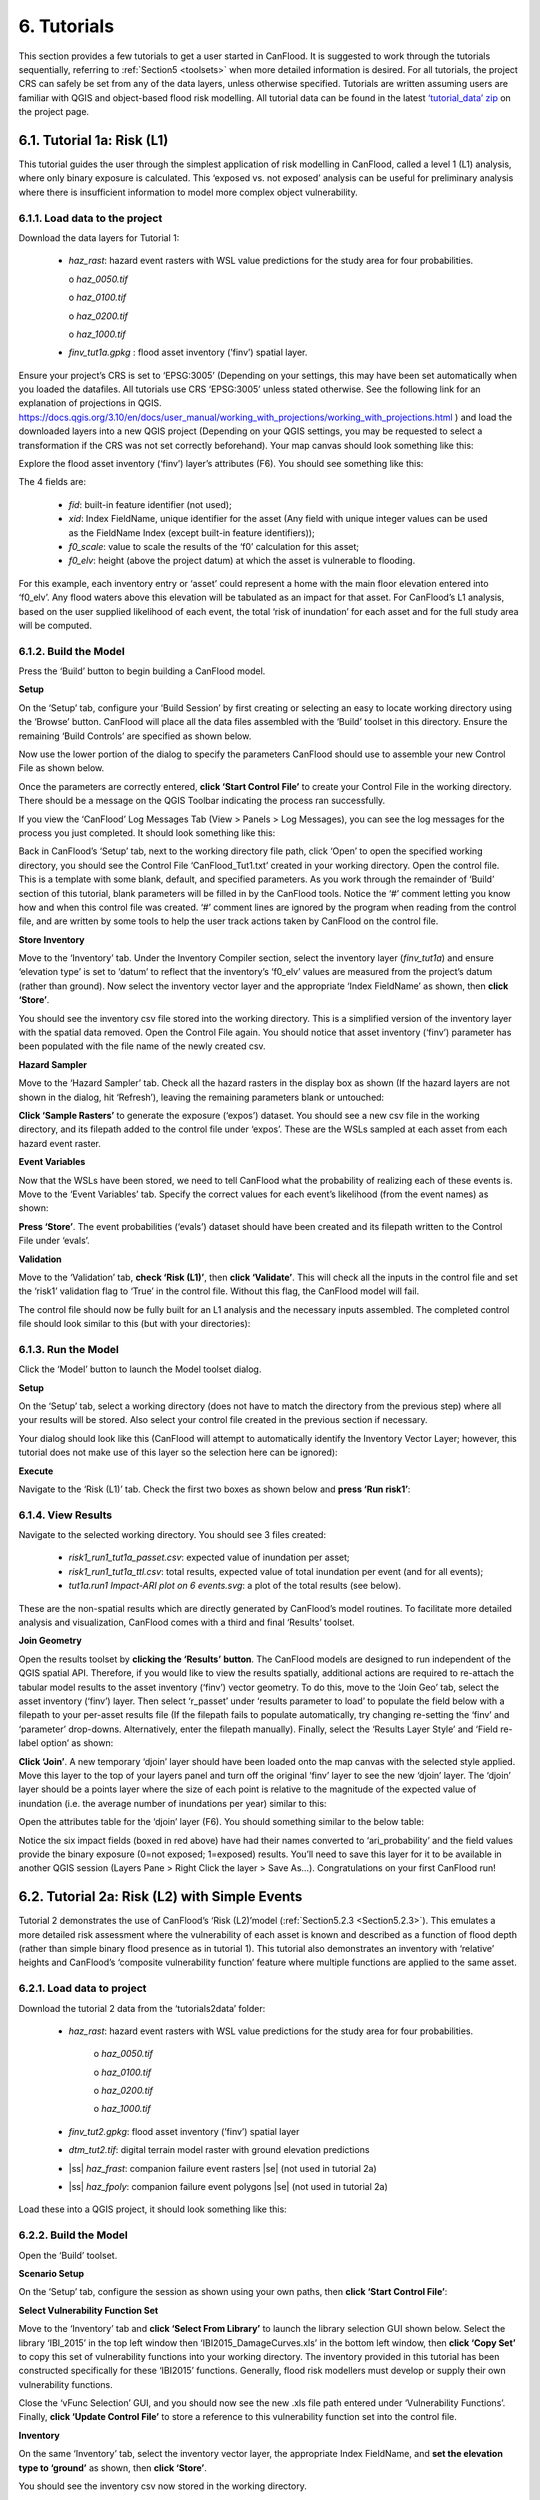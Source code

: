 .. _Section6:

============
6. Tutorials
============

This section provides a few tutorials to get a user started in CanFlood. It is suggested to work through the tutorials sequentially, referring to :ref:`Section5 <toolsets>` when more detailed information is desired. For all tutorials, the project CRS can safely be set from any of the data layers, unless otherwise specified. Tutorials are written assuming users are familiar with QGIS and object-based flood risk modelling. All tutorial data can be found in the latest `‘tutorial_data’ zip <https://github.com/IBIGroupCanWest/CanFlood/blob/master/tutorial_data_20210315.zip>`__ on the project page.

.. _Section6.1:

***************************
6.1. Tutorial 1a: Risk (L1)
***************************

This tutorial guides the user through the simplest application of risk modelling in CanFlood, called a level 1 (L1) analysis, where only binary exposure is calculated. This ‘exposed vs. not exposed’ analysis can be useful for preliminary analysis where there is insufficient information to model more complex object vulnerability.

6.1.1. Load data to the project
===============================

Download the data layers for Tutorial 1:

  • *haz_rast*: hazard event rasters with WSL value predictions for the study area for four probabilities.

    o *haz_0050.tif*

    o *haz_0100.tif*

    o *haz_0200.tif*

    o *haz_1000.tif*

  • *finv_tut1a.gpkg* : flood asset inventory (’finv’) spatial layer.

Ensure your project’s CRS is set to ‘EPSG:3005’ (Depending on your settings, this may have been set automatically when you loaded the datafiles. All tutorials   use CRS ‘EPSG:3005’ unless stated otherwise. See the following link for an explanation of projections in QGIS. `https://docs.qgis.org/3.10/en/docs/user_manual/working_with_projections/working_with_projections.html <https://docs.qgis.org/3.10/en/docs/user_manual/working_with_projections/working_with_projections.html>`_ ) and load the downloaded layers into a new QGIS project (Depending on your QGIS settings, you may be requested to select a transformation if the CRS was not set correctly beforehand). Your map canvas should look something like this:

.. image:: /_static/tutorials_6_1_1_tiff.jpg

Explore the flood asset inventory (‘finv’) layer’s attributes (F6). You should see something like this:

.. image:: /_static/tutorials_6_1_1_table.jpg

The 4 fields are:

  • *fid*: built-in feature identifier (not used);
  • *xid*: Index FieldName, unique identifier for the asset (Any field with unique integer values can be used as the FieldName Index (except built-in feature identifiers));
  • *f0_scale*: value to scale the results of the ‘f0’ calculation for this asset;
  • *f0_elv*: height (above the project datum) at which the asset is vulnerable to flooding.

For this example, each inventory entry or ‘asset’ could represent a home with the main floor elevation entered into ‘f0_elv’. Any flood waters above this elevation will be tabulated as an impact for that asset. For CanFlood’s L1 analysis, based on the user supplied likelihood of each event, the total ‘risk of inundation’ for each asset and for the full study area will be computed.

.. _Section6.1.2:

6.1.2. Build the Model
======================

Press the ‘Build’ button |buildimage| to begin building a CanFlood model.

**Setup**

On the ‘Setup’ tab, configure your ‘Build Session’ by first creating or selecting an easy to locate working directory using the ‘Browse’ button. CanFlood will place all the data files assembled with the ‘Build’ toolset in this directory. Ensure the remaining ‘Build Controls’ are specified as shown below.

Now use the lower portion of the dialog to specify the parameters CanFlood should use to assemble your new Control File as shown below.

.. image:: /_static/tutorials_6_1_2_img_1.jpg

Once the parameters are correctly entered, **click ‘Start Control File’** to create your Control File in the working directory. There should be a message on the QGIS Toolbar indicating the process ran successfully.

If you view the ‘CanFlood’ Log Messages Tab (View > Panels > Log Messages), you can see the log messages for the process you just completed. It should look something like this:

.. image:: /_static/tutorials_6_1_2_img_2.jpg

Back in CanFlood’s ‘Setup’ tab, next to the working directory file path, click ‘Open’ to open the specified working directory, you should see the Control File ‘CanFlood_Tut1.txt’ created in your working directory. Open the control file. This is a template with some blank, default, and specified parameters. As you work through the remainder of ‘Build’ section of this tutorial, blank parameters will be filled in by the CanFlood tools. Notice the ‘#’ comment letting you know how and when this control file was created. ‘#’ comment lines are ignored by the program when reading from the control file, and are written by some tools to help the user track actions taken by CanFlood on the control file.

**Store Inventory**

Move to the ‘Inventory’ tab. Under the Inventory Compiler section, select the inventory layer (*finv_tut1a*) and ensure ‘elevation type’ is set to ‘datum’ to reflect that the inventory’s ‘f0_elv’ values are measured from the project’s datum (rather than ground). Now select the inventory vector layer and the appropriate ‘Index FieldName’ as shown, then **click ‘Store’**.

.. image:: /_static/tutorials_6_1_2_img_3.jpg

You should see the inventory csv file stored into the working directory. This is a simplified version of the inventory layer with the spatial data removed. Open the Control File again. You should notice that asset inventory (‘finv’) parameter has been populated with the file name of the newly created csv.

**Hazard Sampler**

Move to the ‘Hazard Sampler’ tab. Check all the hazard rasters in the display box as shown (If the hazard layers are not shown in the dialog, hit ‘Refresh’), leaving the remaining parameters blank or untouched:

.. image:: /_static/tutorials_6_1_2_img_4.jpg

**Click ‘Sample Rasters’** to generate the exposure (‘expos’) dataset. You should see a new csv file in the working directory, and its filepath added to the control file under ‘expos’. These are the WSLs sampled at each asset from each hazard event raster.

**Event Variables**

Now that the WSLs have been stored, we need to tell CanFlood what the probability of realizing each of these events is. Move to the ‘Event Variables’ tab. Specify the correct values for each event’s likelihood (from the event names) as shown:

.. image:: /_static/tutorials_6_1_2_img_5.jpg

**Press ‘Store’**. The event probabilities (‘evals’) dataset should have been created and its filepath written to the Control File under ‘evals’.

**Validation**

Move to the ‘Validation’ tab, **check ‘Risk (L1)’**, then **click ‘Validate’**. This will check all the inputs in the control file and set the ‘risk1’ validation flag to ‘True’ in the control file. Without this flag, the CanFlood model will fail.

The control file should now be fully built for an L1 analysis and the necessary inputs assembled. The completed control file should look similar to this (but with your directories):

.. image:: /_static/tutorials_6_1_2_img_6.jpg

6.1.3. Run the Model
====================

Click the ‘Model’ button |runimage| to launch the Model toolset dialog.

**Setup**

On the ‘Setup’ tab, select a working directory (does not have to match the directory from the previous step) where all your results will be stored. Also select your control file created in the previous section if necessary.

Your dialog should look like this (CanFlood will attempt to automatically identify the Inventory Vector Layer; however, this tutorial does not make use of this layer so the selection here can be ignored):

.. image:: /_static/tutorials_6_1_3_img_1.jpg

**Execute**

Navigate to the ‘Risk (L1)’ tab. Check the first two boxes as shown below and **press ‘Run risk1’**:

.. image:: /_static/tutorials_6_1_3_img_2.jpg

6.1.4. View Results
===================

Navigate to the selected working directory. You should see 3 files created:

  • *risk1_run1_tut1a_passet.csv*: expected value of inundation per asset;
  • *risk1_run1_tut1a_ttl.csv*: total results, expected value of total inundation per event (and for all events);
  • *tut1a.run1 Impact-ARI plot on 6 events.svg*: a plot of the total results (see below).

.. image:: /_static/tutorials_6_1_4_img_1.jpg

These are the non-spatial results which are directly generated by CanFlood’s model routines. To facilitate more detailed analysis and visualization, CanFlood comes with a third and final ‘Results’ toolset.

**Join Geometry**

Open the results toolset by **clicking the ‘Results’** |visualimage2| **button**. The CanFlood models are designed to run independent of the QGIS spatial API. Therefore, if you would like to view the results spatially, additional actions are required to re-attach the tabular model results to the asset inventory (‘finv’) vector geometry. To do this, move to the ‘Join Geo’ tab, select the asset inventory (‘finv’) layer. Then select ‘r_passet’ under ‘results parameter to load’ to populate the field below with a filepath to your per-asset results file (If the filepath fails to populate automatically, try changing re-setting the ‘finv’ and ‘parameter’ drop-downs. Alternatively, enter the filepath manually). Finally, select the ‘Results Layer Style’ and ‘Field re-label option’ as shown:

.. image:: /_static/tutorials_6_1_4_img_2.jpg

**Click ‘Join’**. A new temporary ‘djoin’ layer should have been loaded onto the map canvas with the selected style applied. Move this layer to the top of your layers panel and turn off the original ‘finv’ layer to see the new ‘djoin’ layer. The ‘djoin’ layer should be a points layer where the size of each point is relative to the magnitude of the expected value of inundation (i.e. the average number of inundations per year) similar to this:

.. image:: /_static/tutorials_6_1_4_img_3.jpg

Open the attributes table for the ‘djoin’ layer (F6). You should something similar to the below table:

.. image:: /_static/tutorials_6_1_4_img_4.jpg

Notice the six impact fields (boxed in red above) have had their names converted to ‘ari_probability’ and the field values provide the binary exposure (0=not exposed; 1=exposed) results. You’ll need to save this layer for it to be available in another QGIS session (Layers Pane > Right Click the layer > Save As…). Congratulations on your first CanFlood run!

.. |visualimage2| image:: /_static/visual_image.jpg
   :align: middle
   :width: 26

.. _Section6.2:

**********************************************
6.2. Tutorial 2a: Risk (L2) with Simple Events
**********************************************

Tutorial 2 demonstrates the use of CanFlood’s ‘Risk (L2)’model (:ref:`Section5.2.3 <Section5.2.3>`). This emulates a more detailed risk assessment where the vulnerability of each asset is known and described as a function of flood depth (rather than simple binary flood presence as in tutorial 1). This tutorial also demonstrates an inventory with ‘relative’ heights and CanFlood’s ‘composite vulnerability function’ feature where multiple functions are applied to the same asset.

6.2.1. Load data to project
===========================

Download the tutorial 2 data from the ‘tutorials\2\data’ folder:

  • *haz_rast*: hazard event rasters with WSL value predictions for the study area for four probabilities.

      o *haz_0050.tif*

      o *haz_0100.tif*

      o *haz_0200.tif*

      o *haz_1000.tif*

  • *finv_tut2.gpkg*: flood asset inventory (’finv’) spatial layer
  • *dtm_tut2.tif*: digital terrain model raster with ground elevation predictions
  • |ss| *haz_frast*: companion failure event rasters |se| (not used in tutorial 2a)
  • |ss| *haz_fpoly*: companion failure event polygons |se| (not used in tutorial 2a)

Load these into a QGIS project, it should look something like this:

.. image:: /_static/tutorials_6_2_1_img_1.jpg

6.2.2. Build the Model
======================

Open the ‘Build’ |buildimage| toolset.

**Scenario Setup**

On the ‘Setup’ tab, configure the session as shown using your own paths, then **click ‘Start Control File’**:

.. image:: /_static/tutorials_6_2_2_img_1.jpg

**Select Vulnerability Function Set**

Move to the ‘Inventory’ tab and **click ‘Select From Library’** to launch the library selection GUI shown below. Select the library ‘IBI_2015’ in the top left window then ‘IBI2015_DamageCurves.xls’ in the bottom left window, then **click ‘Copy Set’** to copy this set of vulnerability functions into your working directory. The inventory provided in this tutorial has been constructed specifically for these ‘IBI2015’ functions. Generally, flood risk modellers must develop or supply their own vulnerability functions.

.. image:: /_static/tutorials_6_2_2_img_2.jpg

Close the ‘vFunc Selection’ GUI, and you should now see the new .xls file path entered under ‘Vulnerability Functions’. Finally, **click ‘Update Control File’** to store a reference to this vulnerability function set into the control file.

**Inventory**

On the same ‘Inventory’ tab, select the inventory vector layer, the appropriate Index FieldName, and **set the elevation type to ‘ground’** as shown, then **click ‘Store’**.

.. image:: /_static/tutorials_6_2_2_img_3.jpg

You should see the inventory csv now stored in the working directory.

**Hazard Sampler**

Move to the ‘Hazard Sampler’ tab, ensure the four hazard rasters are shown in the window and all other fields are default, then **click ‘Sample Rasters’**. You should see the ‘expos’ data file created in the working directory.

**Event Variables**

Move to the ‘Event Variables’ tab, you should now see the 4 hazard events from the previous task populating the table. Fill in the ‘Probability’ values as shown (ignore the ‘Failure Event Relation’ setting for now), then **click ‘Store’** to generate the event variables (‘evals’) dataset.

.. image:: /_static/tutorials_6_2_2_img_4.jpg

**DTM Sampler**

Move to the ‘DTM Sampler’ tab. Select the ‘dtm_tut2’ raster then **click ‘Sample DTM’** to generate the ground elevation (‘gels’) dataset in your working directory and create a reference to it in the Control File.

**Validation**

Move to the ‘Validation’ tab, **check the boxes for both L2 models**, then **click ‘Validate’**. You should get a log message ‘passed 1 (of 2) validations. see log’. To investigate the failed validation attempt, open the Log Messages panel, it should look like this:

.. image:: /_static/tutorials_6_2_2_img_5.jpg

This shows that the Risk (L2) model is missing the ‘dmgs’ data file and will not run. This is expected behavior as CanFlood separates the exposure calculation (Impacts L2) from the risk calculation. We will calculate this ‘dmgs’ data file and validate for Risk (L2) in the next section. You’re now ready to run the Impacts (L2) model!

6.2.3. Run the Model
====================

Open the ‘Model’ |runimage| dialog. Configure the ‘Setup’ tab as shown below, selecting your own paths and control file, and ensuring the ‘Outputs Directory’ is a sub-directory of your previous ‘Working Directory’ (Some ‘Results’ tools work better when the model output data files are in the same file tree as the Control File):

.. image:: /_static/tutorials_6_2_3_img_1.jpg

**Impact (L2)**

Move to the ‘Impacts (L2)’ tab. Ensure the ‘Run Risk (L2)’ box is **not** checked (we’ll execute the risk model manually in the next step) but that ‘Output expanded component impacts’ **is** checked. **Click ‘Run dmg2’**.

This should create an impacts (‘dmgs’) datafile in your working directory and fill in the corresponding entry on the control file. Open this csv. It should look something like this:

.. image:: /_static/tutorials_6_2_3_img_2.jpg

These are the raw impacts per event per asset calculated with each vulnerability function, the sampled WSL and the sampled DTM elevation. The second output is the ‘expanded component impacts’, a large optional output background file used by CanFlood that contains the tabulation of each nested function and the applied scaling and cap values. See :ref:`Section5.2.2 <Section5.2.2>` for more information. Now you’re ready to calculate flood risk!

**Risk (L2)**

Move to the ‘Risk (L2)’ tab. Check all the boxes shown below and **click ‘Run risk2’.**

.. image:: /_static/tutorials_6_2_3_img_3.jpg

A set of results files should have been generated (discussed below). For a complete description of the Risk (L2) module, see :ref:`Section5.2.3 <Section5.2.3>`.

6.2.4. View Results
===================

After completing the Risk (L2) run, navigate to your working directory. It should now contain these files:

  • *eventypes_run1_tut2a.csv*: derived parameters for each raster;
  • *risk2_run1_tut2a_r2_passet.csv*: expected value per asset expanded Risk (L2) results;
  • *risk2_run1_tut2a_ttl.csv*: total expected value of all events and assets Risk (L2) results;
  • *dmgs_tut2a_run1.csv*: per asset Impacts (L2) results;
  • *dmgs_expnd_tut2a_run1.csv*: expanded component Impacts (L2) results;
  • *run1 Impacts-ARI plot for 6 events.svg*: see below.

.. image:: /_static/tutorials_6_2_4_img_1.jpg

*Figure 6-1: Summary risk curve plot of the total Risk (L2) results.*

**Risk Plots**

While the Risk modules include some basic risk curve plots (see above), CanFlood provides additional plot customization under the ‘Risk Plot’ tool in the ‘Results’ toolset. **Open the ‘Results’** |visualimage1| **toolset**, configure the session by selecting a working directory, the Control File, and setting ‘Plot Handling’ to ‘Save to file’ as shown:

.. image:: /_static/tutorials_6_2_4_img_2.jpg

To generate the custom plots, navigate to the ‘Risk Plot’ tab, and select both plot types as shown below:

.. image:: /_static/tutorials_6_2_4_img_3.jpg

To customize the plot, open the Control File, and under ‘[plotting]’, change the following parameters:

  • color = red
  • impactfmt_str = ,.0f

These parameters control the colour of the plot and the formatting applied to the impact values. Save the changes, then return to the CanFlood window and **hit ‘Plot Total’**. You should see the two plots below generated in your working directory.

.. image:: /_static/tutorials_6_2_4_img_4.jpg

.. image:: /_static/tutorials_6_2_4_img_5.jpg

These plots are the two standard risk curve formats for the same total results data. Alternatively, changing ‘Plot Handling’ to ‘Launch separate window’ on the ‘Setup’ tab will launch a dialog window after plotting that provides some built-in tools for further customizing the plot.

.. |visualimage1| image:: /_static/visual_image.jpg
   :align: middle
   :width: 28

*********************************************
6.3. Tutorial 2b: Risk (L2) with Dike Failure
*********************************************

Users should first complete Tutorials 1 and 2a. Tutorial 2b uses the same input data as 2a but expands the analysis to demonstrate the risk analysis of a simple levee failure through incorporating a single companion failure event into the model. This companion failure event is composed of two layers:

  • *haz_1000_fail_A_tut2*: ‘failure raster’ indicating the WSL that would be realized were any of the levee segments to fail during the event; and
  • *haz_1000_fail_A_tut2*: conditional exposure probability polygon layer with features indicating the extent and probability of failure of each levee segment during the flood event (‘failure polygons’). Notice this layer contains two features that overlap in places, corresponding potential flooding from two breach sites in the levee system. This layer will be used to tell CanFlood when and how to sample the failure raster.

This simplification by using these two layers facilitates the specification of multiple failure probabilities but where any failure (or combination of failures) would realize the same WSL (:ref:`Section5.1.5 <Section5.1.5>`’s ‘complex conditionals’). Ensure these layers are loaded into the same QGIS project as was used for Tutorial 2a.

To better understand the ‘failure polygons’ layer, let’s apply CanFlood’s ‘red fill transparent’ style. Begin by loading this style template into your profile with the ‘Add Styles’ tool (Plugins > CanFlood > Add Styles), then apply it using the Layer Styling Panel (F7). Finally, add a single label for ‘p_fail’ and move the layer just beneath the asset inventory (‘finv’) points layer on the layers panel. Your canvas should look similar to the below:

.. image:: /_static/tutorials_6_3_img_1.jpg

6.3.1. Build the Model
======================

Follow the steps in Tutorials 2a ‘Build the Model’ but with including the ‘failure raster’ (‘haz_1000_fail_A_tut2’, probability=1000ARI) in the ‘Hazard Sampler’ and ‘Event Variables’ steps. On the ‘Event Variables’ step, ensure ‘Failure Event Relation Treatment’ is set to ‘Mutually Exclusive’.

**Conditional Probabilities**

Navigate to the ‘Conditional P’ tab to resolve the overlapping failure polygons into the resolved exposure probabilities ('exlikes') dataset to tell CanFlood what probability should be assigned to each asset when realizing the companion failure raster. Start by pairing the failure polygons with the failure raster, select the ‘Probability FieldName’, ‘Event Relation Treatment’, and ‘Summary Plots’ as shown, then **click ‘Sample’**:

.. image:: /_static/tutorials_6_3_1_img_1.jpg

A resolved exposure probabilities (‘exlikes’) data file should have been created in your working directory with entries like this:

.. image:: /_static/tutorials_6_3_1_img_2.jpg

Two non-spatial summary plots of this data should also have been generated in your working directory, the most useful for this particular model being the histogram:

.. image:: /_static/tutorials_6_3_1_img_3.jpg

These values are the conditional probabilities of each asset realizing the 1000-year companion failure event WSL(Try running the tool again, but this time selecting ‘Max’. If you look closely at the boxplots, you should see a slight difference in the resolved probabilities. This suggests this model is not very sensitive to the relational assumption of these overlapping failure polygons). See :ref:`Section5.2.3 <Section5.2.3>` for a complete description of this tool. Complete the model construction by running the ‘DTM Sampler’ and ‘Validation’ tools.

6.3.2. Run the Model
====================

Open the ‘Model’ dialog |runimage| and setup your session similar to Tutorial 2a but ensure ‘Generate attribution matrix’ is checked under ‘Run Controls’ (we’ll use this to make plots showing the different components that contribute to the risk totals).

**Impacts and Risk**

Navigate to the ‘Impacts (L2)’ tab, check the ‘Run Risk (L2) upon completion’ box to execute the exposure and risk models in sequence from your Control File. Navigate to the ‘Risk (L2)’ tab and ensure ‘Calculate expected values per asset’ is checked. Now move back to the ‘Impacts (L2)’ tab and **click ‘Run dmg2’**. You should see the same types of outputs as Tutorial 2a, but with two additional ‘attribution matrix’ datasets.

.. _Section6.3.3:

6.3.3. View Results
===================

To better understand the influence of incorporating levee failure, this section will demonstrate how to generate a plot showing the total risk and the portion of that total risk that comes from assuming no failure. Open the ‘Results’ toolset and configure your session by selecting a working directory and the same Control File used above. Now navigate to the ‘Risk Plot’ tab, ensure both plot controls are checked, then **click ‘Plot Fail Split’**. This should generate two risk plot formulations, including the figure below:

.. image:: /_static/tutorials_6_3_3_img_1.jpg

In this plot, the red line represents the contribution to risk without the companion failure events, which should be nearly identical to the results from Tutorial 2a, and a second line showing the total results(Alternatively, the ‘Compare’ tool can be used to generate a comparison plot between the two tutorials). The area between these two lines illustrates the contribution to risk from incorporating levee failure into the model.

************************************************
6.4. Tutorial 2c: Risk (L2) with Complex Failure
************************************************

It is recommended that users first complete Tutorial 2b. Tutorial 2c uses the same input data as 2b but expands the analysis to demonstrate the incorporation of more complex levee failure with two companion failure events into the model.

In the same QGIS project as was used for Tutorial 2b, ensure the following are also added to the project:

  • *haz_1000_fail_B_tut2.gpkg*: failure polygon ‘B’;
  • *haz_1000_fail_B_tut2.tif*: failure raster ‘B’.

These layers represent an additional companion failure event ‘B’ for the 1000-year event where the failure WSL and probabilities are different but complimentary from those of Tutorial 2b’s companion failure event ‘A’. These could be outputs from two modelled breach scenarios.

6.4.1. Build the Model
======================

Follow the steps in Tutorials 2b ‘Build the Model’ but with including the additional companion failure event ‘B’ in the ‘Hazard Sampler’, ‘Event Variables’ and ‘Conditional P’ steps. For the latter two, ensure both event relation treatments are set to ‘Mutually Exclusive’. Looking at the ‘Conditional P’ boxplot shows the difference in failure probabilities specified by the two companion failure events:

.. image:: /_static/tutorials_6_4_1_img_1.jpg

Complete the model construction by running the ‘DTM Sampler’ and ‘Validation’ tools.

6.4.2. Run the Model
====================

Open the ‘Model’ dialog |runimage| and follow the steps in Tutorial 2b to setup this model run.

**Impacts and Risk**

Execute the ‘Impacts (L2)’ and ‘Risk (L2)’ models similar to Tutorial 2b but ensure ‘Generate attribution matrix’ is de-selected.

To explore the influence of the ‘event_rels’ parameter, open the control file, change the ‘event_rels’ parameter to ‘max’, change the ‘name’ parameter to something unique (e.g., ‘tut2c_max’), then save the file with a different name. On the ‘Setup’ tab, point to this modified control file, a new outputs directory, and run both models again as described above (Advanced users could avoid re-running the ‘Impacts (L2)’ model by manipulating the Control File to point to the ‘dmgs’ results from the previous run as these will not change between the two formulations).

6.4.3. View Results
===================

After executing the ‘Risk (L2)’ model for the ‘event_rels=mutEx’ and ‘event_rels=max’ control files, two similar collections of output files should have been generated in the two separate output directories specified during model setup. To visualize the difference between these two model configurations, **open the ‘Results’ toolset** and select a working directory and the original ‘event_rels=mutEx’ control file as the ‘main control file’ on the ‘Setup’ tab (The control file specified on the ‘Setup’ tab will be used for common plot styles (e.g.,). Before generating the comparison files, configure the plot style by opening the same main control file, and changing the following ‘[plotting]’ parameters:

  • ‘color = red’
  • ‘linestyle = solid’
  • ‘impactfmt_str = ,.0f’

To generate a comparison plot of these two scenarios, navigate to the ‘Compare/Combine’ tab, select the ‘Control File’ for both model configurations generated in the previous step, ensure ‘Control Files’ is checked under ‘Comparison Controls’, as shown below:

.. image:: /_static/tutorials_6_4_3_img_1.jpg

Click ‘Compare’ to perform the comparison. You should see two files generated in your working directory:

  • Comparison plot showing both risk curves on the same axis; and
  • Control file comparison spreadsheet.

The control file comparison spreadsheet is shown below and is an easy way to quickly identify distinctions between model scenarios.

.. image:: /_static/tutorials_6_4_3_img_2.jpg

On the comparison plot (shown below), notice the difference in the risk curves and annualized values is negligible, indicating the treatment of event relations is not very significant for this model.

.. image:: /_static/tutorials_6_4_3_img_3.jpg

Re-running the comparison tool on the four Tutorial 2 control files constructed thus far yields the following:

.. image:: /_static/tutorials_6_4_3_img_4.jpg

*******************************************
6.5. Tutorial 2d: Risk (L2) with Mitigation
*******************************************

It is recommended that users first complete Tutorial 2a before proceeding. Tutorial 2d uses the same input data as 2a but expands the analysis to demonstrate the incorporation of object (or property) level mitigation measures (PLPM) into the model. This can be useful for improving the accuracy of a model where two assets are functionally similar, using the same vulnerability function, but where one has some mechanism to reduce the exposure of the asset (e.g., a backflow valve). Similarly, this functionality can be used to investigate the benefits of introducing PLPMs with a comparative analysis.

6.5.1. Build the Model
======================

Follow the steps in Tutorials 2a ‘Build the Model’, with the exception of the ‘Inventory’ step, which we’ll modify to apply four new fields to the inventory vector layer (‘finv’) by configuring the ‘Inventory’ tab as shown below before **clicking ‘Construct finv’**:

.. image:: /_static/tutorials_6_5_1_img_1.jpg

This should create a new layer with a ‘finv’ prefix in your map canvas. Exploring the attribute table of this layer (F6) should show the four new fields that were created and filled with the values specified. These are used by the ‘Impacts (L2)’ module to modify the exposure passed to each objects vulnerability function and are described in :ref:`Section5.2.2 <Section5.2.2>`. Complete the inventory construction by ensuring ‘Apply Mitigations’ is checked, the newly created inventory vector layer is selected, and the remainder of the tab is configured as shown below (same as Tutorial 2a). **Click ‘Store’.**

.. image:: /_static/tutorials_6_5_1_img_2.jpg

Complete the ‘Hazard Sampler’, ‘Event Variables’, ‘DTM Sampler’, and ‘Validation’ steps as described in Tutorial 2a.


6.5.2. Run the Model
====================

Open the ‘Model’ dialog |runimage| and setup your session similar to Tutorial 2a.

**Impacts and Risk**

Navigate to the ‘Impacts (L2)’ tab and ensure ALL ‘Run Controls’ are checked then **click ‘Run dmg2’**. You should see the same types of outputs as Tutorial 2a, but with some additional outputs that will help us understand the influence of the mitigation parameters, including the box plot shown below:

.. image:: /_static/tutorials_6_5_2_img_1.jpg

This shows data summaries for the four event rasters, the total impact values (in red text), and some key model info.

To understand the effect of the mitigation parameters, open the control file, change the ‘apply_miti’ parameter to ‘False’, change the ‘name’ parameter to ‘tut2d_noMiti’, ‘color’ to ‘red’, and save it under a different name. On the ‘Setup’ tab, point to this new control file and change the ‘Run Tag’ to ‘noMiti’. Now move back to the ‘Impacts (L2)’ tab and **click ‘Run dmg2’ again.** You should see another boxplot generated in your working directory:

.. image:: /_static/tutorials_6_5_2_img_2.jpg

Notice the smaller events (50yr and 100yr) have changed significantly, while the larger events less-so. This makes sense considering we told CanFlood the mitigations would be overwhelmed at depths above 0.2 m (via the upper depth threshold parameter). We can investigate this model behavior further by opening either (The influence of the mitigation functions on the depths are not reflected in this output) of the ‘depths\_’ outputs, which should look similar to the below (values below the upper threshold are highlighted in red for clarity):

.. image:: /_static/tutorials_6_5_2_img_3.jpg

Similarly, the ‘dmg2_smry’ spreadsheet ‘_smry’ tab for the mitigation run shows the change in total impact values (per event) calculated at each step of the ‘Impacts (L2)’ module (bars and arrow added for clarity):

.. image:: /_static/tutorials_6_5_2_img_4.jpg

This shows the total impacts achieved by the raw curves, then the ‘scaling’ algorithm (‘fX_scale’) the ‘capping’ algorithm (‘fX_cap’), followed by the algorithm that enforced the lower threshold (‘mi_Lthresh’), the mitigation scaling (‘mi_iScale’), the mitigation value addition (‘mi_iVal’), and the final result (identical to the previous row). This progression shows that the ‘capping’ algorithm had a large influence on the results and the mitigation value addition (‘mi_iVal’) had negligible influence.

6.5.3. View the Results
=======================

The ‘Compare’ Results tool can be used to show the influence on the risk curve and total risk:

.. image:: /_static/tutorials_6_5_3_img_1.jpg

***************************************
6.6. Tutorial 2e: Benefit-Cost Analysis
***************************************

This tutorial demonstrates CanFlood’s Benefit-Cost Analysis (BCA) tools for supporting basic benefit-cost analysis for flood risk interventions like the mitigations considered in the previous tutorial. Before continuing with this tutorial, users should have completed and have available the results data for Tutorial 2a (Alternatively, the ‘tut2d_noMiti’ from Tutorial 2d can be used) and 2d:

  • *CanFlood_tut2a.txt*: control file from Tutorial 2a with valid total results (‘r_ttl’) file and filepath;
  • *CanFlood_tut2d.txt*: control file from Tutorial 2d with valid total results (‘r_ttl’) file filepath.

Begin by opening the ‘Results’ toolbox then navigating to the ‘Setup’ tab to configure it using the control file from Tutorial 2d. Now we’ll generate a test plot to make sure our control files are valid. Ensure the ‘impactfmt_str’ parameter is set to ‘,.0f’ (no apostrophes) in the Tutorial 2d control file. Now move to the ‘Compare/Combine’ tab, enter in both control files, check one of the ‘Plot Controls’, then click ‘Compare’. A plot identical to the one generated at the end of Tutorial 2d should have been generated. Note the EAD of Tutorial 2d is ~57,000. This is the residual annual flood risk for these assets, after the PLPM intervention.

**Complete BCA Workbook**

Navigate to the ‘BCA’ tab. Ensure the control file path for Tutorial 2d is shown at the top of the window, then click ‘Copy BCA Template’. You should see a new ‘cba_xls’ parameter set in the control file and your ‘BCA’ window should look similar to the below:

.. image:: /_static/tutorials_6_6_img_1.jpg

Now click ‘Open’ to edit the BCA workbook. You should see the ‘smry’ tab populated with information from Tutorial 2d, most notably the $57k EAD calculated for this option. Complete the remaining input cells on the ‘smry’ tab by specifying the EAD from 2a and a 4% discounting rate as shown below:

.. image:: /_static/tutorials_6_6_img_2.jpg

Now move to the ‘data’ tab on the workbook to enter in the benefit-cost data of pursuing the Tutorial 2d mitigations. For this tutorial, assume we have determined the following for this intervention:

  • Installation of the PLPMs will take 2 years at $1M/year and provide protection for 100 years;
  • Maintenance will cost $1k/year beginning once construction completes and continue for the 100-year lifecycle of the intervention;
  • There will be no change in relative benefits or maintenance costs over time.

The two EAD rows on the ‘data’ tab should be automatically populated based on the values specified on the ‘smry’ tab; however, to match the assumptions above we must adjust some of these values as shown in the first six-years of the ‘data’ tab:

.. image:: /_static/tutorials_6_6_img_3.jpg

Notice the first year of the ‘baseline’ and ‘option’ EAD are blank, reflecting that no benefits are gained yet; however, the second year shows half the benefits will be realized. The $1000/year maintenance costs should extend through the full 100 years (i.e., copy/paste onto all rightward cells — not shown).

Once the ‘data’ tab is complete, a ‘B/C ratio’ of 1.18 should be shown on the ‘smry’ tab (If you get a B/C ratio of 1.19, make sure the $1000 maintenance costs are entered for every year of the life-cycle). Save and close this spreadsheet.

**Plot Financials**

To further summarize and analyze the data entered into the BCA worksheet (make sure to hit save!), move back to the CanFlood ‘BCA’ window, select ‘Future Values’, and click ‘Plot Financials’. The plot shown below should be generated:

.. image:: /_static/tutorials_6_6_img_4.jpg

This shows the relative values of the cumulative benefits and costs over time (without discounting). Notice the expensive installation costs exceed the benefits initially; however, after ~25 years the benefits of this option outweigh the costs (the ‘pay-back year’). Also notice that, with future values, the plot shows cumulative benefits around $10M at 100 years. Perhaps by then we will all be living in spaceships… so maybe it’s best not to consider such far-off benefits of flood mitigation so significantly.

Change the radio button to ‘Present Values’ and click ‘Plot Financials’ again. You should see a plot like the below:

.. image:: /_static/tutorials_6_6_img_5.jpg

Notice the ‘B/C ratio’ and the ‘pay-back year’ have not changed, but the plot now shows the costs and benefits decaying with time, reflecting the application of the discount rate.

To better understand the role of the discount rate, return to the worksheet, change the discount rate to 8%, save the worksheet, and in the CanFlood window click ‘Plot Financials’ again:

.. image:: /_static/tutorials_6_6_img_6.jpg

Notice the ‘payback year’ has not changed, but the relative size of the positive (green) and negative (red) areas has shifted and the ‘B/C ratio’ has dropped below 1. This reflects the more severe discounting of the future benefits brought by the larger 8% discount rate. In other words, by the time the future residents of the study area accrue significant benefits from the PLPMs, the current stakeholders wish they had spent the money on something else.

***********************************************
6.7. Tutorial 3: Risk (L3) SOFDA research model
***********************************************

Sample inputs for the SOFDA research model are provided in the tutorials\3\ folder. Refer to :ref:`Appendix B <appendix_b>` for more information.

**************************************************************
6.8. Tutorial 4a: Risk (L1) with Percent Inundation (Polygons)
**************************************************************

This tutorial demonstrates a risk analysis of polygon type assets where the impact metric is percent inundated rather than depth. This can be useful for some coarse risk modelling, or for assets like agricultural fields where the loss can reasonably be calculated from the percent of the asset that is inundated.

Load the following data layers from the ‘tutorials\4\data\’ folder:

  • *haz_rast*: hazard event rasters with WSL value predictions for the study area for four probabilities.

      o *haz_0050_tut4.tif*

      o *haz_0100_tut4.tif*

      o *haz_0200_tut4.tif*

      o *haz_1000_tut4.tif*

  • *dtm_cT2.tif*: DTM layer (and corresponding stylized layer definition .qlr file)

  • *finv_tut4a_polygons.gpkg*: flood asset inventory (’finv’) spatial layer

  • |ss| *finv_tut4b_lines.gpkg*: |se| (used in tutorial 4b)

Move the polygon inventory (‘finv’) layer to the top, apply the CanFlood ‘fill transparent blue’ style (Available in the CanFlood styles package described in :ref:`Section5.4.4 <Section5.4.4>` (Plugins > CanFlood > Add Styles)), and your project should look similar to this (Be sure to load the stylized ‘.qlr’ layers in place of the raw layers):

.. image:: /_static/tutorials_6_8_img_1.jpg

6.8.1. Build the Model
======================

**Setup**

Launch the CanFlood ‘Build’ toolset and navigate to the ‘Setup’ tab. Set the ‘Precision’ field (This is important for inundation percent analysis which deals with small fractions) to ‘6’, then complete the typical setup as instructed in Tutorial 1a.

**Inventory**

Navigate to the ‘Inventory’ tab, ensure ‘Elevation type’ is set to ‘datum’ (Risk (L1) inundation percentage runs can not use asset elevations; therefore, this input variable is redundant. When as_inun=True CanFlood model routines expect an ‘elv’ column with all zeros) then **click ‘Store’.**

**Hazard Sampler**

Navigate to the ‘Hazard Sampler’ tool, load the four hazard rasters into the dialog window, check ‘Box plots’, under Exposure Configuration select ‘Area-Threshold’ as the type, set the ‘Depth Threshold’ to 0.5, and select the DTM layer as shown:

.. image:: /_static/tutorials_6_8_1_img_1.jpg

**Click ‘Sample Rasters’**. Navigate to the exposure data file (‘expos’) this created in your working directory. You should see a table like this:

.. image:: /_static/tutorials_6_8_1_img_2.jpg

These values are the calculated percent of each polygon with inundation greater than the specified depth threshold (0.5m). The generated box plots show this data graphically:

.. image:: /_static/tutorials_6_8_1_img_3.jpg

**Event Variables and Validation**

Run the ‘Event Variables’ and ‘Validation’ tools as instructed in Tutorial 1a.

6.8.2. Run the Model
====================

Open the ‘Model’ dialog |runimage| and follow the steps in Tutorial 1a to setup this model run. Navigate to the ‘Risk (L1)’ tool, check the boxes shown, and click ‘Run risk1’:

.. image:: /_static/tutorials_6_8_2_img_1.jpg

The set of results files discussed below should have been generated.

6.8.3. View the Results
=======================

Navigate to your working directory. You should see the following results files have been generated:

  • *risk1_run1_tut4_passet.csv*: per asset results
  • *risk1_run1_tut4_ttl.csv*
  • *tut4a run1 AEP-Impacts plot for 6 events.svg*
  • *tut4a run1 Impacts-ARI plot for 6 events.svg*

Open the per-asset results (‘passet’) data file, it should look like this:

.. image:: /_static/tutorials_6_8_3_img_1.jpg

The first non-index columns are simply the inundation percentage (from the ‘expos’ data file) multiplied by the asset scale attribute (from the ‘finv’ data file). The final ‘ead’ column is the expected value of these four columns.

To visualize this, open the ‘Results’ toolbox and configure the ‘Setup’ tab by selecting the control file. Navigate to the ‘Join Geo’ tab and configure it as shown below:

.. image:: /_static/tutorials_6_8_3_img_2.jpg

Click **‘Join’**. You should see a new polygon vector layer loaded in your canvas with a red graduated style and labels applied to the EAD results calculated in the previous step:

.. image:: /_static/tutorials_6_8_3_img_3.jpg

***********************************************************
6.9. Tutorial 4b: Risk (L1) with Percent Inundation (Lines)
***********************************************************

Like Tutorial 4a, this tutorial demonstrates a risk analysis where the impact metric is percent inundated, but with line geometries rather than polygons. This can be useful for the analysis of flood risk to linear assets like roads.

Load the same data layers from the ‘tutorials\4\data\’ folder, with the addition of:

  • *finv_tut4b_lines.gpkg*

Follow all the steps described in Tutorial 4a, but with this new asset inventory (‘finv’) layer.

The per-asset results should look like this:

.. image:: /_static/tutorials_6_9_img_1.jpg

The first non-index ‘impact’ columns represent hazard events, with values showing the percent inundation of each segment multiplied by its ‘f0_scale’ value. This could represent the meters inundated (above the 0.5m depth threshold) per segment, if the ‘f0_scale’ value is the segment length (as is the case with the tutorial inventory). Alternatively, the ‘f0_scale’ value could be set to ‘1.0’ for all features which would cause the values to simply reflect the % inundation of each segment (mirrors the output of the Hazard Sampler tool) and the last column would calculate the expected percent annual inundation of the segment.

************************************************
6.10. Tutorial 5a: Risk (L1) from NPRI and GAR15
************************************************

This tutorial demonstrates how to construct a CanFlood ‘Risk (L1)’ model from two web-sources:

  • The `National Pollutant Release Inventory (NPRI) <https://www.canada.ca/en/services/environment/pollution-waste-management/national-pollutant-release-inventory.html>`__; and
  • `The GAR15 Atlas global flood hazard assessment <https://preview.grid.unep.ch/index.php?preview=home&lang=eng>`__ (See Rudari and Silvestro (2015) for details on the GAR15 flood hazard model)

For more information on these data sets, see :ref:`Appendix A <appendix_a>`.

Because this tutorial deals with data having disparate CRSs, users should be familiar with QGIS’s native handling of project and layer CRS discussed `here <https://docs.qgis.org/3.10/en/docs/user_manual/working_with_projections/working_with_projections.html>`__.

6.10.1. Load Data to Project
============================

Begin by setting your QGIS project’s CRS to ‘EPSG:3978’ (Project > Properties > CRS > select ‘EPSG:3978’) (Depending on your profile settings, the project’s CRS may be automatically set by the first loaded layer). Now you are ready to download, then add, the data layer for Tutorial 5:

  • *tut5_aoi_3978.gpkg*: AOI polygon for tutorial.

Set the AOI’s layer style to ‘fill red transparent’ to allow you to see through the polygon. Before inventory construction can begin, we must add the NPRI and GAR15 raw data to the QGIS project. While there are many options for accessing and importing such data, this tutorial will demonstrate how to use CanFlood’s built-in ‘Add Connections’ |addConnectionsImage| feature (:ref:`Section5.4.1 <Section5.4.1>`) to first add a connection to the profile, then download the desired layers.

**Connect to Web-Data**

Begin by expanding the QGIS ‘Browser Panel’ (Ctrl + 2) then clicking ‘Refresh’ on the panel. It should similar to this:

.. image:: /_static/tutorials_6_10_1_img_1.jpg

This shows all the connections in your QGIS profile.

Next, execute ‘Add Connections’ |addConnectionsImage| (Plugins > CanFlood) to run a script that will attempt to add a set of additional connections to your profile. Your Log Messages should look like this:

.. image:: /_static/tutorials_6_10_1_img_2.jpg

This describes each of the connections that CanFlood added to your profile. To verify this, navigate back to the ‘Browser Panel’. You should see the following connections (under each connection type):

  • UNISDR_GAR15_GlobalRiskAssessment (WCS)
  • ECCC_NationalPollutantReleaseInventory_NPRI (ArcGIS Feature Service)

Note that these connections will remain in your profile for future QGIS sessions, meaning the ‘Add Connections’ |addConnectionsImage| tool should only be required once per profile (New installations of Qgis should automatically path to the same profile directory (Settings > User Profiles > Open Active Profile Folder), therefore carrying forward your previous connection info).

**Download NPRI Data**

Now that the connections have been added to your profile, you are ready to download the layers. To limit the data request, ensure your map canvas roughly matches the extents of the AOI (Ctrl+Shift+F will zoom to the project extents). Now open the QGIS ‘Data Source Manager’ (Ctrl + L) and select ‘ArcGIS Feature Server’. Select ‘ECCC_NationalPollutantReleaseInventory_NPRI’ from the dropdown under ‘Server Connections’. **Click ‘Connect’** to display the layers available on the server. Select layer 3 ‘Reported releases to surface water for 2019’, check ‘Only request features…’, then **click ‘Add’** to add the layer to the project as shown in the following:

.. image:: /_static/tutorials_6_10_1_img_3.jpg

You should now see a vector points layer added to your project with information on each facility reported to the NPRI (within your canvas view). Take note this layer’s CRS is EPSG:3978 (right click the layer in the ‘Layers’ panel > Properties > Information > CRS), this should match your QGIS project and the AOI.

**Download GAR15 Data**

Follow a similar process to download (Depending on your internet connection, this process can be slow. It’s recommended to set ‘Cache’=’Prefer cache’ to limit additional data transfers, and to turn the layers off or disable rendering once loaded into the project) the following layers from ‘UNISDR_GAR15_GlobalRiskAssessment’ under the ‘WCS’ tab as shown below:

  • GAR2015:flood_hazard_200_yrp
  • GAR2015:flood_hazard_100_yrp
  • GAR2015:flood_hazard_25_yrp
  • GAR2015:flood_hazard_500_yrp
  • GAR2015:flood_hazard_1000_yrp

.. image:: /_static/tutorials_6_10_1_img_4.jpg

You’ll have to load one layer at a time, and you may be prompted to ‘Select Transformation’ (You can safely select any transformation or close the dialog. These transformations are only for display, we’ll deal with transforming the data onto our CRS below). Once finished, your canvas should look like this:

.. image:: /_static/tutorials_6_10_1_img_5.jpg

6.10.2. Build the Model
=======================

This section describes how to complete the construction of a Risk (L1) model from the downloaded NPRI and GAR15 data. For instructions on the remainder of the Risk (L1) modelling process, see Section6.1_.

**Setup**

Follow the instructions in Section6.1.2_ *Setup*; however, ensure ‘tut5_aoi_3978’ is selected under ‘Project AOI’ and ‘Load session results…’ is selected.

.. image:: /_static/tutorials_6_10_2_img_1.jpg

**Construct and Store Inventory**

Navigate to the ‘Inventory’ tab. To convert the downloaded NPRI data into an L1 inventory layer that CanFlood will recognize, we need to add ‘elv’ and ‘scale’ fields and values. For this simple analysis, we assume each asset has a vulnerability height of zero (i.e., any positive flood depth leads to exposure). This assumption is accomplished in CanFlood by setting ‘felv’= ‘datum’ and setting each ‘f0_elv’=0 (and using depth rather than WSL rasters). Using the Vector Layer drop down, select the NPRI layer and ensure the ‘nestID’, ‘scale’, and ‘elv’ fields match what is shown below. Finally, **click ‘Construct finv’** to build the new inventory layer. To generate the asset inventory (‘finv’) csv file, ensure this new layer is selected in the ‘Inventory Vector Layer’ drop down. Now configure the ‘felv’ and ‘cid’ parameters as shown below, then **click ‘Store’:**

.. image:: /_static/tutorials_6_10_2_img_2.jpg

**Hazard Sampler**

Now you’re ready to sample the GAR15 hazard layers with your new NPRI inventory. Unlike the hazard layers used in previous tutorials, the GAR15 hazard layers provide *depth* (rather than WSL) data in *centimeters* (rather than meters) in a coordinate system other than that of our project. Further, these hazard layers’ extents are much larger than what is needed by our project; and because they are web-layers, many of the QGIS processing tools will not work. Therefore, we’ll need to apply the four ‘Raster Preparation’ tools described in :ref:`Table5-2 <Table5-2>` before proceeding with the ‘Hazard Sampler’.

Navigate to the ‘Hazard Sampler’ tab, ensure the five GAR2015 layers are listed in the window, and click ‘Sample’. You should get an error telling you the layer CRS does not match that of the project. To resolve this, click the "Raster Prep' button and configure the Raster Preparation handles as shown and **click ‘Prep’** and then 'OK':

.. image:: /_static/tutorials_6_10_2_img_3.jpg

You should see five new rasters loaded to your canvas (with a ‘prepd’ suffix). These layers should have rotated pixels, be clipped to the AOI, have reasonable flood depth values (in meters), and have the same CRS as the project (In some cases, QGIS may fail to recognize the CRS assigned to these new rasters, indicated by a “?” shown to the right of the layer in the layers panel. In these cases, you will need to define the projection by going to the layer’s ‘Properties’ and under ‘Source’ set the coordinate system to match that of the project (EPSG: 3978)). Further, each of these rasters should be saved to your working directory. This new set of hazard layers should conform to the expectations of the Hazard Sampler, allowing you to proceed with construction of an L1 model as described in Section6.1_.

.. _Section6.11:

****************************************
6.11. Tutorial 6a: Dike Failure Polygons
****************************************

This tutorial demonstrates how to generate ‘failure polygons’ from typical dike information using CanFlood’s ‘Dike Fragility Mapper’ tool (:ref:`Section5.4.1 <Section5.4.1>`). Before following this tutorial, users should be familiar with the hazard event data types described in :ref:`Section4.2 <Section4.2>` (esp. ‘failure polygons’) that are required of Risk (L1) and (L2) models with some failure. Begin by downloading the tutorial data from the `tutorials\6 <https://github.com/IBIGroupCanWest/CanFlood/tree/master/tutorials/6>`__ folder and loading it into a new QGIS project:

    • hazard WSL event rasters (without failure)

        o *0010_noFail.tif*

        o *0050_noFail.tif*

        o *0200_noFail.tif*

        o *1000_noFail.tif*

    • *dike_influence_zones.gpkg*: Dike segment influence area layer with two polygon features, each corresponding to the area of influence of some dike segments;
    • *dikes.gpkg*: Dike alignment polyline layer
    • *dtm.tif*: Digital Terrain Model (import ‘dtm.qlr’ to get the styled version);
    • *dike_fragility_20210201.xls*: Dike fragility function library.

See :ref:`Section4.5 <Section4.5>` for a description of these datasets. Ensure your project CRS is set to ‘EPSG:3005’. Once the GIS layers are loaded, your map canvas should look similar to the below:

.. image:: /_static/tutorials_6_11_img_1.jpg

To make this workspace more friendly, ensure the ‘dikes’ and ‘dike_influence_zones’ layers are at the top of the layers panel. Now apply the following CanFlood styles (Load these styles onto your profile using the Plugins>CanFlood>Add Styles tool described in :ref:`Section5.4.4 <Section5.4.4>`) to each of these layers:

  • *dikes*: ‘arrow black’
  • *dike_influence_zones*: ‘fill red transparent’

The arrow style is useful as we’ll need to know the directionality of the dike layer to tell the tool which side of the dike to sample. Now we’re ready to open the ‘Dike Fragility Mapper’ dialog:

.. image:: /_static/tutorials_6_11_img_2.jpg

Configure your dialog similar to what is shown below but using your own directories (ensure ‘dikeID’ is set to ‘ID’):

.. image:: /_static/tutorials_6_11_img_3.jpg

6.11.1. Calculate Dike Exposure
===============================

This step will calculate the exposure, or freeboard, values of each dike segment. Navigate to the ‘Dike Exposure’ tab, click ‘Refresh’, then configure it as shown below, taking care to select the DTM layer in the drop-down, but not in the selection window:

.. image:: /_static/tutorials_6_11_1_img_1.jpg

Click **‘Get Exposure’**. You should see 10 layers loaded under the ‘CanFlood.Dikes’ group:

  • *tut6_dike_dikes*: processed dikes layer
  • breach points layers (for each event)

      o *0010_noFail_breach_1_pts*

      o *0050_noFail_breach_3_pts*

      o *0200_noFail_breach_16_pts (see below* |diamondimage| *)*

      o *1000_noFail_breach_50_pts*

  • *tut6_tut6_dike_dikes_transects*: transects layer (see below |lineimage|)

  • transect exposure points layers

      o *tut6_dike_dikes_0010_noFail_expo*

      o *tut6_dike_dikes_0050_noFail_expo*

      o *tut6_dike_dikes_0200_noFail_expo (see below* |dotimage| *)*

      o *tut6_dike_dikes_1000_noFail_expo*

These layer types are explained in Section6.11_, and those relevant to the 200-year series are displayed below. The 40 m dike sample length and 200 m transect length we specified in the dialog box can be seen in the spacing and length of the transects shown below:

.. image:: /_static/tutorials_6_11_1_img_2.jpg

At its core, this tool samples the WSL raster at the tail of each transect and the DTM at the head, then compares these to calculate the freeboard. This suggests the user must specify an appropriate transect side, sample length, and transect length based on the configuration of diking and flooding to obtain an accurate freeboard calculation.

To visualize the calculated freeboard values, apply ‘Single Labels’ for the ‘sid’ values on the processed dikes layer, then navigate to your working directory and open the *‘tut6 dike 43-1 profiles.svg’* image file. It should look similar to the below:

.. image:: /_static/tutorials_6_11_1_img_3.jpg

This is a profile plot of dike 43, segment 1 (sid=4301) showing the calculated crest elevation and WSL for the four event rasters (sampled with each transect). Note that, this plot suggests the freeboard of the 50-year to be around -0.2 m (see red circle above). Now open the ‘tut6_dExpo_7_3.csv’ file in the working directory, this is the dike segment exposure (‘dexpo’) dataset that we’ll use in the next step to calculate failure probabilities. Notice the freeboard value of the segment-event in question is -0.2m as expected:

.. image:: /_static/tutorials_6_11_1_img_4.jpg

6.11.2. Calculate Dike Vulnerability
====================================

This step will use the previously calculated freeboard values and the user supplied fragility curves to calculate the probability of failure of each segment. Switch to the ‘Dike Vulnerability’ tab, you should see the filepath to the above exposure results automatically populated in the ‘dexpo_fp’ field. Now select the fragility curves library ‘dike_fragility_20210201.xls’ file provided with the tutorial data. The tab-names in this workbook correspond to ‘f0_dtag’ field on the dikes layer, telling CanFlood which curve to apply to which segment. Choose ‘None’ for the length effect corrections. Your dialog should look similar to this:

.. image:: /_static/tutorials_6_11_2_img_1.jpg

Now click ‘Calc Fragility’ to generate the tabular failure probability data (‘pfail’).

6.11.3. Join to Areas
=====================

In this final step, we will join the previously calculated failure probabilities to the user supplied influence areas for each segment based on the links provided on the dikes layer. Navigate to the ‘Join Areas’ tab. You should see the ‘pfail’ data filepath in the corresponding field; if not, navigate to this file. If you successfully ran the ‘Dike Exposure’ tool this session, you should see the first column of raster layers selected; if not, select the four WSL rasters manually in the first column. For the second column, select the ‘dike_influence_zone’ polygon layer in the first drop-down, then click ‘Fill Down’ to populate the remaining drop-downs. Once finished, your dialog should look like the below:

.. image:: /_static/tutorials_6_11_3_img_1.jpg

Click **‘Map pFail’**. You should see four polygon layers loaded to your canvas, one for each event. Move these layers up on the layers list so they display on top of the rasters. The 200-year is shown below:

.. image:: /_static/tutorials_6_11_3_img_2.jpg

These results layers are automatically stylized as failure polygons, showing the event raster name, source dike segment (‘sid’), and failure probability of each feature. Notice the 200-year contains 3-overlapping polygon features corresponding to the three segments with failure here, despite the original ‘dike_influznce_zones’ layer having two features. This mapping of polygons to dike segments is set on the dikes layer in the ‘Influence Area ID Field’ specified on the ‘Setup’ tab (‘ifzID’ in this case). In this way, 1:1 or many:many segment-polygon links can be specified, allowing the user to map each breach probability, or group segments to apply the calculated probabilities to a larger dike ring. See :ref:`Section5.4.1 <Section5.4.1>` for more information on this tool.

.. _Section6.12:

*************************************************
6.12. Tutorial 7a: Sampling on Complex Geometries
*************************************************

This tutorial demonstrates *Value Sampling* using sampling statistics specified *Per-Asset*. This can be useful when you would like to sample using heterogeneous statistics within a single inventory (e.g., 'Max' ground elevation for some buildings and 'Min' elevation for others). Begin by downloading the tutorial data from the `tutorials 7 <https://github.com/NRCan/CanFlood/tree/master/tutorials/7>`__ folder and loading it into a new QGIS project:

  • *haz_rast*: hazard event rasters with WSL value predictions for the study area for four probabilities.

      o *haz_0050_tut4.tif*

      o *haz_0100_tut4.tif*

      o *haz_0200_tut4.tif*

      o *haz_1000_tut4.tif*

  • *dtm_cT2.tif*: DTM layer (and corresponding stylized layer definition .qlr file)

  • *finv_tut7_polys.gpkg*: flood asset inventory (’finv’) spatial layer (and corresponding stylized layer definition .qlr file)

6.12.1. Build the Model
=======================

**Setup**

Complete the typical setup as instructed in Tutorial 1a. 

**Hazard Sampler**

Navigate to the ‘Hazard Sampler’ tool, check mark the four hazard rasters, set the 'Type' parameter to 'Values', set the 'Stat. Type' parameter to 'Per-Asset', then select the 'sample_stat' field to tell CanFlood to pull the sampling statistic from this field. Verify your dialog looks like the below then **click 'Sample'**.

.. image:: /_static/tutorials_6_12_img_1.JPG

Complete the rest of the build process by running the ‘Event Variables’, ‘DTM Sampler’ and ‘Validation’  tools as outlined in Tutorial 1a.

6.12.2. Run the Model
=====================

Open the ‘Model’ dialog and follow the steps in Tutorial 1a to setup this model run.  Then execute the ‘Risk (L1)’ model to generate the following files:

	• risk1_tut7a_passet.csv: expected value of inundation per asset; 
	• risk1_tut7a_ttl.csv: total results, expected value of total inundation per event; 
	• tut7a.run1 Impact-ARI plot on 6 events.svg: a plot of the total results. 

In order to understand and visualize the effect of setting the hazard sampling statistic to ‘Per-Asset’, you can try re-building and running the same model with the hazard statistic type set to ‘Global’ and the statistic set to 'Mean', then compare the results.

6.12.3. View Results
=====================
To visualize the difference between these two model configurations, open the ‘Results’ toolset and select a working directory and the original ‘Per-Asset’ control file as the ‘main control file’ on the ‘Setup’ tab. Before generating the comparison files, configure the plot style by opening the same main control file, and changing the following ‘[plotting]’ parameters: 

    • ‘color = red’ 
    • ‘linestyle = solid’ 
    • ‘impactfmt_str = ,.0f’ 

To generate a comparison plot of these two scenarios, navigate to the ‘Compare/Combine’ tab, select the ‘Control File’ for both model configurations (Per-Asset & Global) generated in the previous step, ensure ‘Control Files’ is checked under ‘Comparison Controls’ then **click ‘Compare’**.  Your results should look similar to this:

.. image:: /_static/tutorials_6_12_img_2.JPG

.. |addConnectionsImage| image:: /_static/add_connections_image.jpg
   :align: middle
   :width: 22

.. |buildimage| image:: /_static/build_image.jpg
   :align: middle
   :width: 22

.. |runimage| image:: /_static/run_image.jpg
   :align: middle
   :width: 22

.. |visualimage| image:: /_static/visual_image.jpg
   :align: middle
   :width: 22

.. |diamondimage| image:: /_static/red_diamond_image.jpg
   :align: middle
   :width: 22

.. |lineimage| image:: /_static/horizontal_line_image.jpg
   :align: middle
   :width: 22

.. |dotimage| image:: /_static/green_dot_image.jpg
   :align: middle
   :width: 22

.. |ss| raw:: html

    <strike>

.. |se| raw:: html

    </strike>
    
.. _Section6.13:

*************************************************
6.13. Tutorial 8a: Sensitivity Analysis
*************************************************

This tutorial demonstrates *Sensitivity Analysis* workflow (:ref:`Section5.4.5 <Section5.4.5>`). This can be useful for quantifying the sensitivity of your model to each parameter and datafile.

Begin by downloading the tutorial data from the `tutorials 8 <https://github.com/NRCan/CanFlood/tree/master/tutorials/8>`__ folder and loading it into a new QGIS project:
 
  • *haz_rast*: hazard event rasters with WSL value predictions for the study area for four probabilities.

      o *haz_0050_tut8.tif*

      o *haz_0100_tut8.tif*

      o *haz_0200_tut8.tif*

      o *haz_1000_tut8.tif*

  • *dtm_tut8.tif*: DTM layer (and corresponding stylized layer definition .qlr file)

  • *finv_tut8.gpkg*: flood asset inventory (’finv’) spatial layer (and corresponding stylized layer definition .qlr file)
  
  • *CanFlood_tut8.txt*: main model control file
  
  
6.13.1. Setup the Analysis
==========================

Launch the *Sensitivity Analysis* |targetImage| dialog from the Plugins>CanFlood menu. Navigate to the *Setup* menu, select your working directory, set the filepaths to 'relative', then specify your main model control file and 'Model Level' = 'L2' as shown below:

.. image:: /_static/tutorials_6_13_img_1.JPG

**Click Load** to populate the *Compile* tab.

.. |targetImage| image:: /_static/target.png
   :align: middle
   :width: 22
   
   
6.13.2. Configure and Compile the Model Suite
=============================================

Navigate to the *Compile* tab. It should have been automatically populated with the 'base' values from the control file on the first row, and a duplicate of this on the second row:

.. image:: /_static/tutorials_6_13_img_2.JPG

Now add three more candidate models by **clicking the 'Add' button three times**. Notice the model names have been automatically generated, but the remaining fields are identical to the base model. Now we'll modify or 'perturb' one parameter or datafile on each candidate to compile the sensitivity analysis suite.

For the first perturbation, simply **change the rtail value on 'cand01' to 0.1**. For the second perturbation, **change the 'curve_deviation' on 'cand02' to 'lo'** to match the lower bound depth-damage values stored in the curves.xls. We will configure the remaining two perturbations in the following step. 

To allow us to differentiate the plots we generate (see below), **click 'Randomize Colors'**. 

.. image:: /_static/tutorials_6_13_img_3.JPG

Ensure 'Copy all candidate data files' is selected so the compiler will give each candidate its own data files, rather than have each point back to the main model's datafiles. Finally, **click 'Compile Candidates'**.  You will now see four new folders, one for each candidate model, in your working directory.


6.13.3. Manipulate Datafiles
============================

On the *DataFiles* tab, select 'cand03' and 'finv' to populate the datafile path with the corresponding datafile. **Click 'Load'** to add this datafile as a memory layer to your project.

.. image:: /_static/tutorials_6_13_img_4.JPG

Now we'll subtract 0.5 m from f0_elvs. **click 'Open Attribute Table'** (or the corresponding button on the QGIS toolbar, or hit 'F6') to open the attribute table window. Make a mental note of the 'f0_elv' values. Now open the *Field Calculator* (Ctrl + I). Check 'Update Existing Field' and select 'f0_elv' from the combobox. Select the custom 'finv_elv_add' expression function from the 'CanFlood' menu in the middle and complete the expression ass shown:

.. image:: /_static/tutorials_6_13_img_5.JPG

**Click 'OK'** to make the change to the field values. Examine the 'f0_elv' values in the attribute table, they should now be 0.5 less than before (i.e., 0.5 less than the base model). 

Back on the 'DataFiles' tab, **click 'Save Datafile'** to overwrite the old csv with your modifications. 

For our final perturbation, we'll subtract 0.5 m from the ground elevations ('gels'). Select 'cand04' and 'gels' then **click 'Load'** to load this datafile. Follow a similar procedure as above to setup the *Field Calculator* and enter the formula shown below:

.. image:: /_static/tutorials_6_13_img_6.JPG

**Click 'OK'** on the *Field Calculator* to update the values. **click 'Save Datafile'** to write these changes to the csv.

6.13.4. Run the Suite
=====================

On the *Run* tab you should see the base model and the four new candidate model control files shown:

.. image:: /_static/tutorials_6_13_img_7.JPG

**Click Run** to bulk run these L2 CanFlood models.



6.13.5. Analyze the Results
===========================

On the *Analysis* tab, you should see the run suite results .pickle file loaded, the summary values, and the summary table populated:

.. image:: /_static/tutorials_6_13_img_8.JPG

**Click 'Plot Risk Curves'** to obtain the comparison risk curves for this suite:


.. image:: /_static/tutorials_6_13_img_9.svg

From this plot, you can clearly see the influence of the 'rtail' parameter on the risk curve (and the annualized metric). The lowering of the ground elevations and the main floor elevations produced expectedly similar results. 